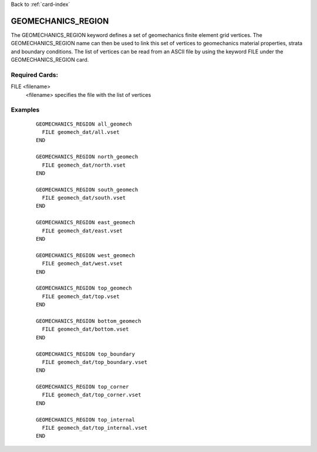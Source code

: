 Back to :ref:`card-index`

.. _geomechanics-region-card:

GEOMECHANICS_REGION
===================
The GEOMECHANICS_REGION keyword defines a set of geomechanics finite element grid vertices. The GEOMECHANICS_REGION name can then be used to link this set of vertices to geomechanics material properties, strata and boundary conditions. The list of vertices can be read from an ASCII file by using the keyword FILE under the GEOMECHANICS_REGION card.


Required Cards:
---------------
FILE <filename>
  <filename> specifies the file with the list of vertices

Examples
--------

 ::

      
    GEOMECHANICS_REGION all_geomech
      FILE geomech_dat/all.vset
    END

    GEOMECHANICS_REGION north_geomech
      FILE geomech_dat/north.vset
    END

    GEOMECHANICS_REGION south_geomech
      FILE geomech_dat/south.vset
    END

    GEOMECHANICS_REGION east_geomech
      FILE geomech_dat/east.vset
    END

    GEOMECHANICS_REGION west_geomech
      FILE geomech_dat/west.vset
    END

    GEOMECHANICS_REGION top_geomech
      FILE geomech_dat/top.vset
    END

    GEOMECHANICS_REGION bottom_geomech
      FILE geomech_dat/bottom.vset
    END

    GEOMECHANICS_REGION top_boundary
      FILE geomech_dat/top_boundary.vset
    END

    GEOMECHANICS_REGION top_corner
      FILE geomech_dat/top_corner.vset
    END

    GEOMECHANICS_REGION top_internal
      FILE geomech_dat/top_internal.vset
    END 
